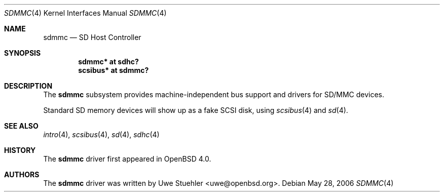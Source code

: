 .\"	$OpenBSD: src/share/man/man4/sdmmc.4,v 1.3 2006/05/28 20:38:21 jmc Exp $
.\"
.\" Theo de Raadt, 2006. Public Domain.
.\"
.Dd May 28, 2006
.Dt SDMMC 4
.Os
.Sh NAME
.Nm sdmmc
.Nd SD Host Controller
.Sh SYNOPSIS
.Cd "sdmmc* at sdhc?"
.Cd "scsibus* at sdmmc?"
.Sh DESCRIPTION
The
.Nm
subsystem provides machine-independent bus support and drivers for
SD/MMC devices.
.Pp
Standard SD memory devices will show up as a fake SCSI disk, using
.Xr scsibus 4
and
.Xr sd 4 .
.Sh SEE ALSO
.Xr intro 4 ,
.Xr scsibus 4 ,
.Xr sd 4 ,
.Xr sdhc 4
.Sh HISTORY
The
.Nm
driver first appeared in
.Ox 4.0 .
.Sh AUTHORS
.An -nosplit
The
.Nm
driver was written by
.An Uwe Stuehler Aq uwe@openbsd.org .
